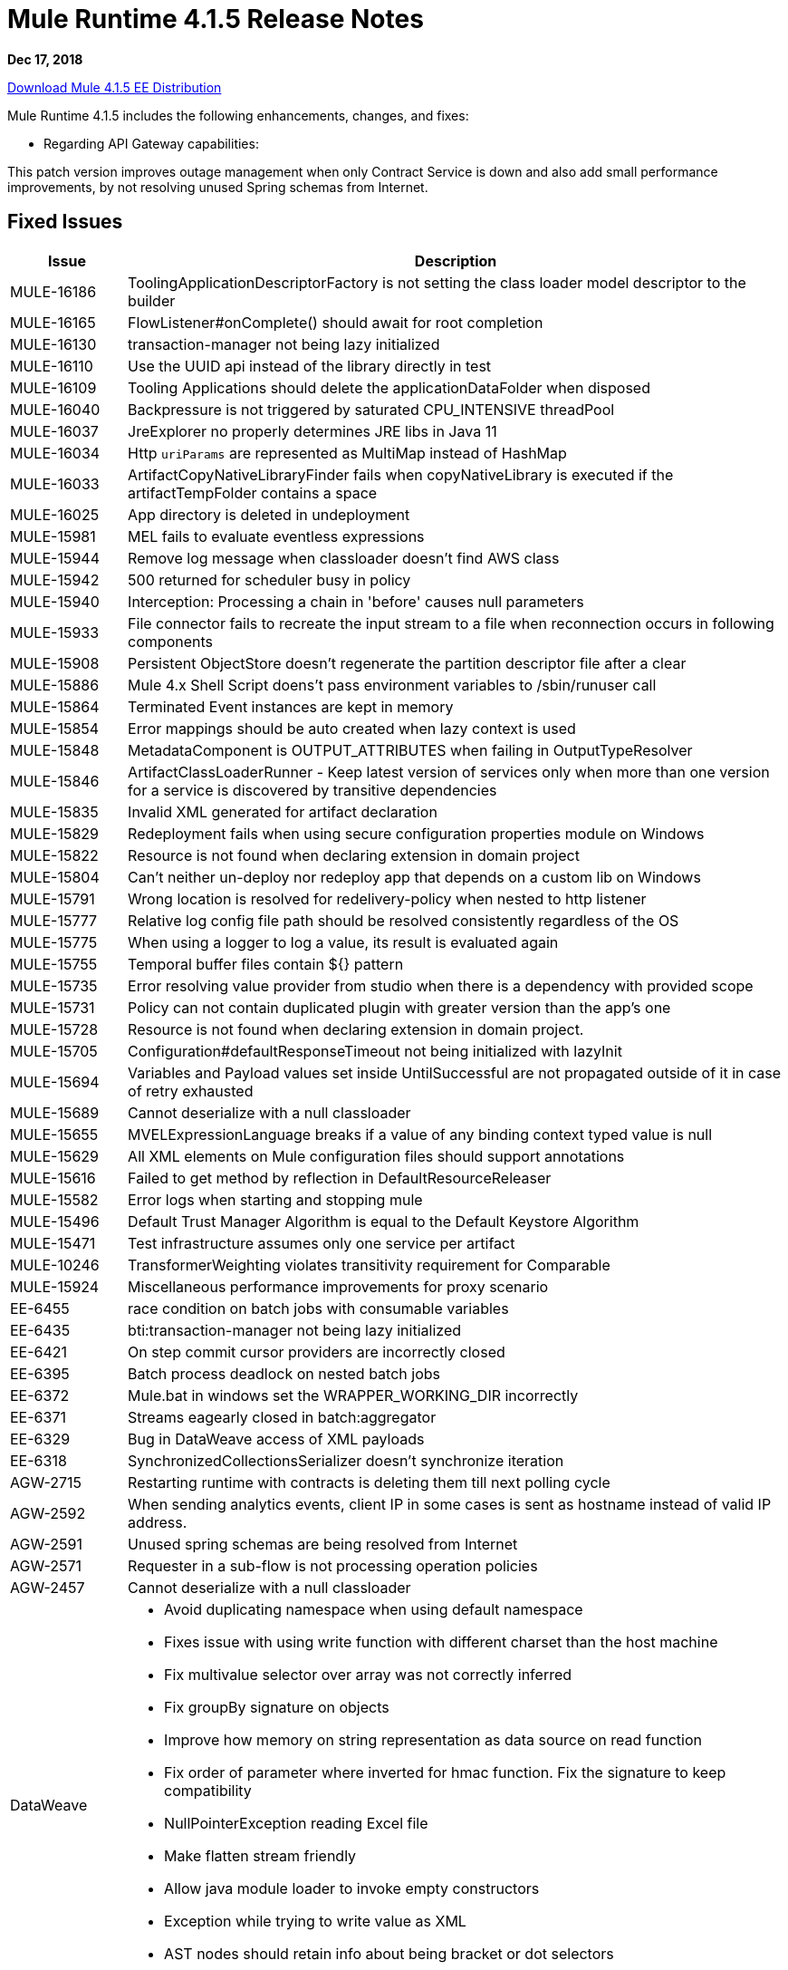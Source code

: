 // Product_Name Version number/date Release Notes
= Mule Runtime 4.1.5 Release Notes
:keywords: mule, 4.1.5, runtime, release notes

*Dec 17, 2018*

// // <All sections are required. If there is nothing to say, then the body text in the section should read, “Not applicable.”
link:http://s3.amazonaws.com/new-mule-artifacts/mule-ee-distribution-standalone-4.1.5.zip[Download Mule 4.1.5 EE Distribution]
// <This section lists all the major new features available with this latest version. Do not provide links to documentation and do not use images, which make reusing the release note content more difficult.>
////
== New Features and Enhancements

* <TO_COMPLETE>
////

Mule Runtime 4.1.5 includes the following enhancements, changes, and fixes:

* Regarding API Gateway capabilities:

This patch version improves outage management when only Contract Service is down and also add small performance improvements, by not resolving unused Spring schemas from Internet.

////
== Changes

* <TO_COMPLETE>


== Known Limitations and Workarounds

* <TO_COMPLETE>

== Upgrade Requirements

[%header,cols="15a,85a"]
|===
|Issue |Description
// <TO COMPLETE>
|===
////

== Fixed Issues

[%header,cols="15a,85a"]
|===
|Issue |Description
// Fixed Issues
| MULE-16186 | ToolingApplicationDescriptorFactory is not setting the class loader model descriptor to the builder
| MULE-16165 | FlowListener#onComplete() should await for root completion
| MULE-16130 | transaction-manager not being lazy initialized
| MULE-16110 | Use the UUID api instead of the library directly in test
| MULE-16109 | Tooling Applications should delete the applicationDataFolder when disposed
| MULE-16040 | Backpressure is not triggered by saturated CPU_INTENSIVE threadPool
| MULE-16037 | JreExplorer no properly determines JRE libs in Java 11
| MULE-16034 | Http `uriParams` are represented as MultiMap instead of HashMap
| MULE-16033 | ArtifactCopyNativeLibraryFinder fails when copyNativeLibrary is executed if the artifactTempFolder contains a space
| MULE-16025 | App directory is deleted in undeployment
| MULE-15981 | MEL fails to evaluate eventless expressions
| MULE-15944 | Remove log message when classloader doesn't find AWS class
| MULE-15942 | 500 returned for scheduler busy in policy
| MULE-15940 | Interception: Processing a chain in 'before' causes null parameters
| MULE-15933 | File connector fails to recreate the input stream to a file when reconnection occurs in following components
| MULE-15908 | Persistent ObjectStore doesn't regenerate the partition descriptor file after a clear
| MULE-15886 | Mule 4.x Shell Script doens't pass environment variables to /sbin/runuser call
| MULE-15864 | Terminated Event instances are kept in memory
| MULE-15854 | Error mappings should be auto created when lazy context is used
| MULE-15848 | MetadataComponent is OUTPUT_ATTRIBUTES when failing in OutputTypeResolver
| MULE-15846 | ArtifactClassLoaderRunner - Keep latest version of services only when more than one version for a service is discovered by transitive dependencies
| MULE-15835 | Invalid XML generated for artifact declaration
| MULE-15829 | Redeployment fails when using secure configuration properties module on Windows
| MULE-15822 | Resource is not found when declaring extension in domain project
| MULE-15804 | Can't neither un-deploy nor redeploy app that depends on a custom lib on Windows
| MULE-15791 | Wrong location is resolved for redelivery-policy when nested to http listener
| MULE-15777 | Relative log config file path should be resolved consistently regardless of the OS
| MULE-15775 | When using a logger to log a value, its result is evaluated again
| MULE-15755 | Temporal buffer files contain ${} pattern
| MULE-15735 | Error resolving value provider from studio when there is a dependency with provided scope
| MULE-15731 | Policy can not contain duplicated plugin with greater version than the app's one
| MULE-15728 | Resource is not found when declaring extension in domain project.
| MULE-15705 | Configuration#defaultResponseTimeout not being initialized with lazyInit
| MULE-15694 | Variables and Payload values set inside UntilSuccessful are not propagated outside of it in case of retry exhausted
| MULE-15689 | Cannot deserialize with a null classloader
| MULE-15655 | MVELExpressionLanguage breaks if a value of any binding context typed value is null
| MULE-15629 | All XML elements on Mule configuration files should support annotations
| MULE-15616 | Failed to get method by reflection in DefaultResourceReleaser
| MULE-15582 | Error logs when starting and stopping mule
| MULE-15496 | Default Trust Manager Algorithm is equal to the Default Keystore Algorithm
| MULE-15471 | Test infrastructure assumes only one service per artifact
| MULE-10246 | TransformerWeighting violates transitivity requirement for Comparable
| MULE-15924 | Miscellaneous performance improvements for proxy scenario
| EE-6455 | race condition on batch jobs with consumable variables
| EE-6435 | bti:transaction-manager not being lazy initialized
| EE-6421 | On step commit cursor providers are incorrectly closed
| EE-6395 | Batch process deadlock on nested batch jobs
| EE-6372 | Mule.bat in windows set the WRAPPER_WORKING_DIR incorrectly
| EE-6371 | Streams eagearly closed in batch:aggregator
| EE-6329 | Bug in DataWeave access of XML payloads
| EE-6318 | SynchronizedCollectionsSerializer doesn't synchronize iteration
| AGW-2715 | Restarting runtime with contracts is deleting them till next polling cycle
| AGW-2592 | When sending analytics events, client IP in some cases is sent as hostname instead of valid IP address.
| AGW-2591 | Unused spring schemas are being resolved from Internet
| AGW-2571 | Requester in a sub-flow is not processing operation policies
| AGW-2457 | Cannot deserialize with a null classloader
//
// -----
// -DataWeave
// -----
| DataWeave a|

* Avoid duplicating namespace when using default namespace
* Fixes issue with using write function with different charset than the host machine
* Fix multivalue selector over array was not correctly inferred
* Fix groupBy signature on objects
* Improve how memory on string representation as data source on read function
* Fix order of parameter where inverted for hmac function. Fix the signature to keep compatibility
* NullPointerException reading Excel file
* Make flatten stream friendly
* Allow java module loader to invoke empty constructors
* Exception while trying to write value as XML
* AST nodes should retain info about being bracket or dot selectors
* Fix importing mapping scripts should add implicit inputs
//
// -------------------------------
// - Enhancement Request Issues
// -------------------------------
| MULE-16038 | Allow `MavenTestUtils` to pass system properties to a maven build
| MULE-15764 | Enhance RequestMatcherRegistry
| MULE-15760 | Allow SDK sources to implement Initialisable and Disposable
| MULE-15741 | Cache results of frequently calculated values
| MULE-15701 | Add a timestamp to the flowstacks containing its creation date
| MULE-15575 | ArtifactDeclaration has no type information for simple parameter values
|===

== Compatibility Testing Notes

Mule was tested on the following software:

[%header,cols="15a,85a"]
|===
|Software |Version
| JDK | JDK 1.8.0 (Recommended JDK 1.8.0_151/52)
| OS | MacOS 10.11.x, HP-UX 11i V3, AIX 7.2, Windows 2016 Server, Windows 10, Solaris 11.3, RHEL 7, Ubuntu Server 16.04
| Application Servers | Tomcat 7, Tomcat 8, Weblogic 12c, Wildfly 8, Wildfly 9, Websphere 8, Jetty 8, Jetty 9
| Databases | Oracle 11g, Oracle 12c, MySQL 5.5+, DB2 10, PostgreSQL 9, Derby 10, Microsoft SQL Server 2014
|===

The unified Mule Runtime 4.1.5 and API Gateway is compatible with APIkit 1.1.8.

This version of Mule runtime is bundled with the Runtime Manager Agent plugin version 2.1.9.
